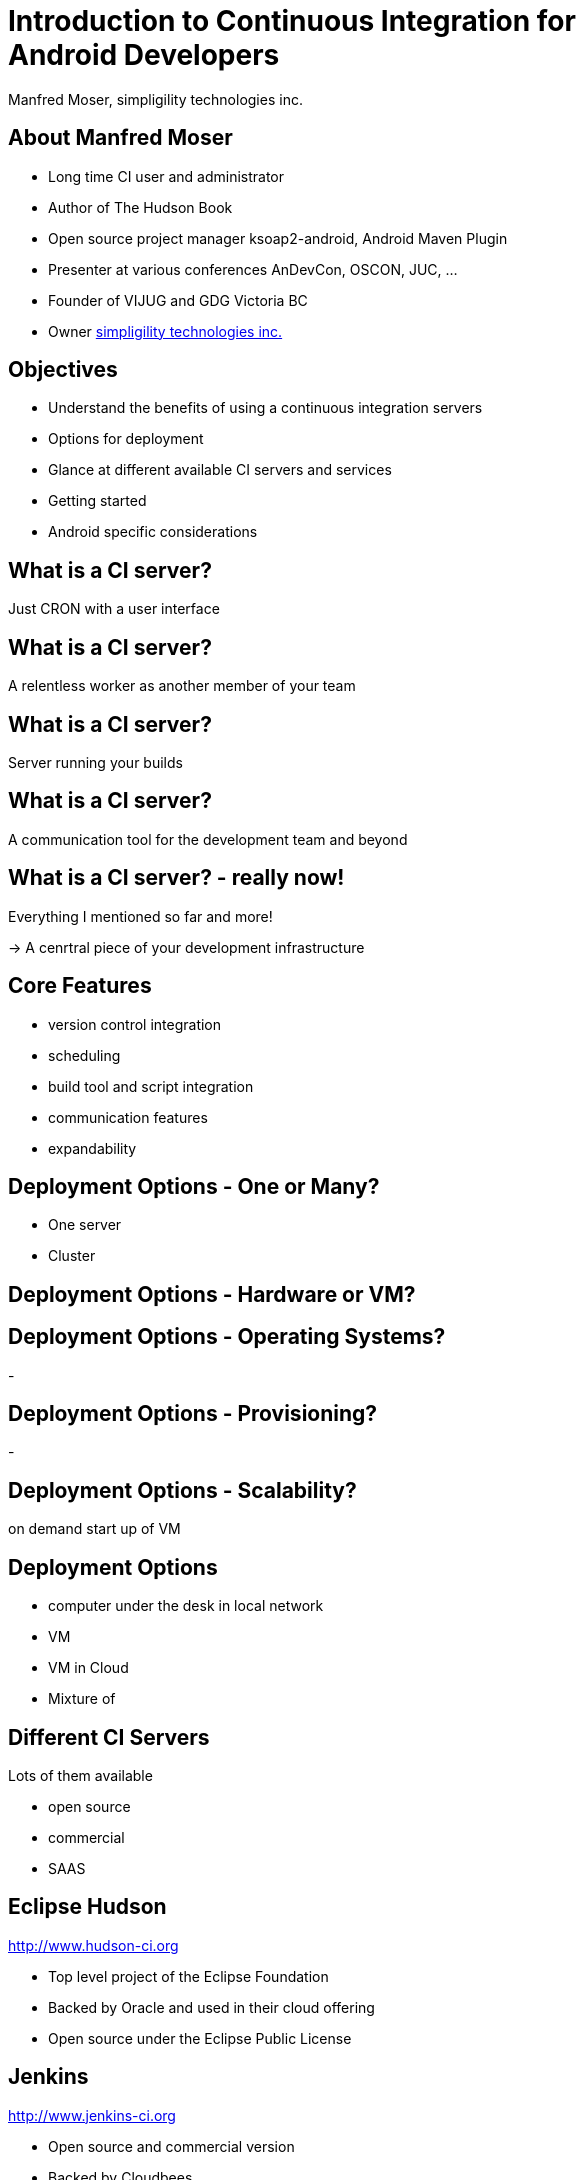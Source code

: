 = Introduction to Continuous Integration for Android Developers
:author:    Manfred Moser, simpligility technologies inc.
:backend:   slidy
:max-width: 45em
:data-uri:
:icons:
:toc!:
:slidetitleindentcar: 
:copyright: Copyright 2013, simpligility technologies inc., All Rights Reserved.


== About Manfred Moser

* Long time CI user and administrator

* Author of The Hudson Book

* Open source project manager ksoap2-android, Android Maven Plugin 

* Presenter at various conferences AnDevCon, OSCON, JUC, ... 

* Founder of VIJUG and GDG Victoria BC

* Owner http://www.simpligility.com[simpligility technologies inc.]

== Objectives

* Understand the benefits of using a continuous integration servers

* Options for deployment

* Glance at different available CI servers and services

* Getting started 

* Android specific considerations


== What is a CI server? 

Just CRON with a user interface

== What is a CI server? 

A relentless worker as another member of your team

== What is a CI server? 

Server running your builds

== What is a CI server? 

A communication tool for the development team and beyond


== What is a CI server? - really now!

Everything I mentioned so far and more!

-> A cenrtral piece of your development infrastructure




== Core Features

- version control integration

- scheduling

- build tool and script integration

- communication features

- expandability

== Deployment Options - One or Many?

- One server

- Cluster

== Deployment Options - Hardware or VM?


== Deployment Options - Operating Systems? 

- 


== Deployment Options - Provisioning?

- 

== Deployment Options - Scalability?

on demand start up of VM




== Deployment Options

- computer under the desk in local network

- VM 

- VM in Cloud

- Mixture of 


== Different CI Servers

Lots of them available

- open source

- commercial

- SAAS


== Eclipse Hudson

http://www.hudson-ci.org

- Top level project of the Eclipse Foundation

- Backed by Oracle and used in their cloud offering

- Open source under the Eclipse Public License


== Jenkins

http://www.jenkins-ci.org

- Open source and commercial version

- Backed by Cloudbees

- 

== Travis CI

https://travis-ci.org

- SAAS

- Great github integraton

== Atlassian Bamboo

== Many Others

- JetBrains TeamCity

- Cruise Control

- MS TFS

- ...




== More Links




== Whats Next? 

- Fireside chat

- Enterprise tooling presentation

